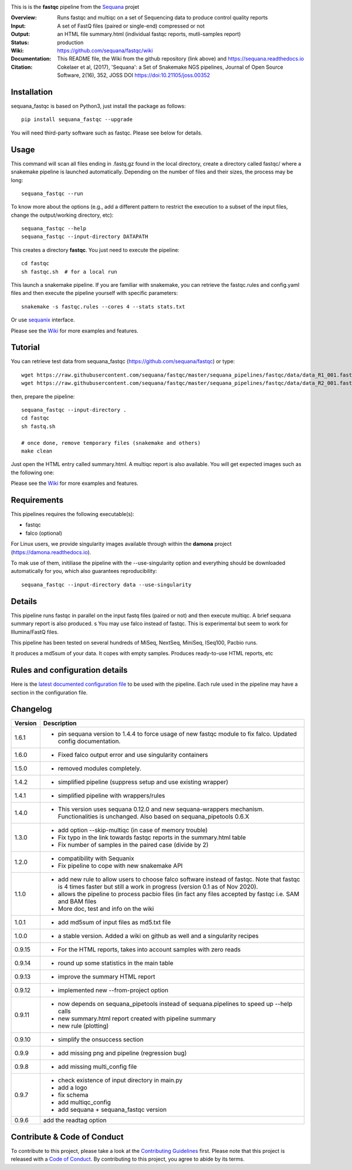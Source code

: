 
.. image:: https://badge.fury.io/py/sequana-fastqc.svg
     :target: https://pypi.python.org/pypi/sequana_fastqc

.. image:: http://joss.theoj.org/papers/10.21105/joss.00352/status.svg
    :target: http://joss.theoj.org/papers/10.21105/joss.00352
    :alt: JOSS (journal of open source software) DOI

.. image:: https://github.com/sequana/fastqc/actions/workflows/main.yml/badge.svg
   :target: https://github.com/sequana/fastqc/actions/workflows/main.yml



This is is the **fastqc** pipeline from the `Sequana <https://sequana.readthedocs.org>`_ projet

:Overview: Runs fastqc and multiqc on a set of Sequencing data to produce control quality reports
:Input: A set of FastQ files (paired or single-end) compressed or not
:Output: an HTML file summary.html (individual fastqc reports, mutli-samples report)
:Status: production
:Wiki: https://github.com/sequana/fastqc/wiki
:Documentation: This README file, the Wiki from the github repository (link above) and https://sequana.readthedocs.io
:Citation: Cokelaer et al, (2017), 'Sequana': a Set of Snakemake NGS pipelines, Journal of Open Source Software, 2(16), 352, JOSS DOI https://doi:10.21105/joss.00352


Installation
~~~~~~~~~~~~

sequana_fastqc is based on Python3, just install the package as follows::

    pip install sequana_fastqc --upgrade

You will need third-party software such as fastqc. Please see below for details.

Usage
~~~~~

This command will scan all files ending in .fastq.gz found in the local
directory, create a directory called fastqc/ where a snakemake pipeline is
launched automatically. Depending on the number of files and their sizes, the
process may be long::

    sequana_fastqc --run

To know more about the options (e.g., add a different pattern to restrict the
execution to a subset of the input files, change the output/working directory,
etc)::

    sequana_fastqc --help
    sequana_fastqc --input-directory DATAPATH

This creates a directory **fastqc**. You just need to execute the pipeline::

    cd fastqc
    sh fastqc.sh  # for a local run

This launch a snakemake pipeline. If you are familiar with snakemake, you can retrieve the fastqc.rules and config.yaml files and then execute the pipeline yourself with specific parameters::

    snakemake -s fastqc.rules --cores 4 --stats stats.txt

Or use `sequanix <https://sequana.readthedocs.io/en/master/sequanix.html>`_ interface.

Please see the `Wiki <https://github.com/sequana/fastqc/wiki>`_ for more examples and features.

Tutorial
~~~~~~~~

You can retrieve test data from sequana_fastqc (https://github.com/sequana/fastqc) or type::

    wget https://raw.githubusercontent.com/sequana/fastqc/master/sequana_pipelines/fastqc/data/data_R1_001.fastq.gz
    wget https://raw.githubusercontent.com/sequana/fastqc/master/sequana_pipelines/fastqc/data/data_R2_001.fastq.gz

then, prepare the pipeline::

    sequana_fastqc --input-directory .
    cd fastqc
    sh fastq.sh

    # once done, remove temporary files (snakemake and others)
    make clean

Just open the HTML entry called summary.html. A multiqc report is also available. 
You will get expected images such as the following one:

.. image:: https://github.com/sequana/fastqc/blob/main/doc/summary.png?raw=true

Please see the `Wiki <https://github.com/sequana/fastqc/wiki>`_ for more examples and features.

Requirements
~~~~~~~~~~~~

This pipelines requires the following executable(s):

- fastqc
- falco (optional)


For Linux users, we provide singularity images available through within the **damona** project (https://damona.readthedocs.io). 

To mak use of them, initiliase the pipeline with the --use-singularity option and everything should be downloaded
automatically for you, which also guarantees reproducibility::

    sequana_fastqc --input-directory data --use-singularity


.. image:: https://raw.githubusercontent.com/sequana/fastqc/main/sequana_pipelines/fastqc/dag.png


Details
~~~~~~~~~

This pipeline runs fastqc in parallel on the input fastq files (paired or not)
and then execute multiqc. A brief sequana summary report is also produced.
s
You may use falco instead of fastqc. This is experimental but seem to work for
Illumina/FastQ files.

This pipeline has been tested on several hundreds of MiSeq, NextSeq, MiniSeq,
ISeq100, Pacbio runs.

It produces a md5sum of your data. It copes with empty samples. Produces
ready-to-use HTML reports, etc


Rules and configuration details
~~~~~~~~~~~~~~~~~~~~~~~~~~~~~~~

Here is the `latest documented configuration file <https://raw.githubusercontent.com/sequana/fastqc/main/sequana_pipelines/fastqc/config.yaml>`_
to be used with the pipeline. Each rule used in the pipeline may have a section in the configuration file. 

Changelog
~~~~~~~~~
========= ====================================================================
Version   Description
========= ====================================================================
1.6.1     * pin sequana version to 1.4.4 to force usage of new fastqc module
            to fix falco. Updated config documentation.
1.6.0     * Fixed falco output error and use singularity containers
1.5.0     * removed modules completely.
1.4.2     * simplified pipeline (suppress setup and use existing wrapper)
1.4.1     * simplified pipeline with wrappers/rules
1.4.0     * This version uses sequana 0.12.0 and new sequana-wrappers 
            mechanism. Functionalities is unchanged. Also based on
            sequana_pipetools 0.6.X
1.3.0     * add option --skip-multiqc (in case of memory trouble)
          * Fix typo in the link towards fastqc reports in the summary.html
            table
          * Fix number of samples in the paired case (divide by 2)
1.2.0     * compatibility with Sequanix
          * Fix pipeline to cope with new snakemake API
1.1.0     * add new rule to allow users to choose falco software instead of
            fastqc. Note that fastqc is 4 times faster but still a work in
            progress (version 0.1 as of Nov 2020).
          * allows the pipeline to process pacbio files (in fact any files
            accepted by fastqc i.e. SAM and BAM files
          * More doc, test and info on the wiki
1.0.1     * add md5sum of input files as md5.txt file
1.0.0     * a stable version. Added a wiki on github as well and a 
            singularity recipes
0.9.15    * For the HTML reports, takes into account samples with zero reads
0.9.14    * round up some statistics in the main table 
0.9.13    * improve the summary HTML report
0.9.12    * implemented new --from-project option
0.9.11    * now depends on sequana_pipetools instead of sequana.pipelines to 
            speed up --help calls
          * new summary.html report created with pipeline summary
          * new rule (plotting)
0.9.10    * simplify the onsuccess section
0.9.9     * add missing png and pipeline (regression bug)
0.9.8     * add missing multi_config file
0.9.7     * check existence of input directory in main.py
          * add a logo 
          * fix schema
          * add multiqc_config
          * add sequana + sequana_fastqc version
0.9.6     add the readtag option
========= ====================================================================


Contribute & Code of Conduct
~~~~~~~~~~~~~~~~~~~~~~~~~~~~

To contribute to this project, please take a look at the 
`Contributing Guidelines <https://github.com/sequana/sequana/blob/master/CONTRIBUTING.rst>`_ first. Please note that this project is released with a 
`Code of Conduct <https://github.com/sequana/sequana/blob/master/CONDUCT.md>`_. By contributing to this project, you agree to abide by its terms.

